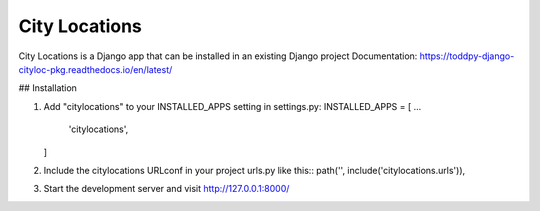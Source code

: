 ==============
City Locations
==============

City Locations is a Django app that can be installed in an existing Django project
Documentation: https://toddpy-django-cityloc-pkg.readthedocs.io/en/latest/

## Installation

1.  Add "citylocations" to your INSTALLED_APPS setting in settings.py:
    INSTALLED_APPS = [
    ...

        'citylocations',

    ]

2.  Include the citylocations URLconf in your project urls.py like this::
    path('', include('citylocations.urls')),

3.  Start the development server and visit http://127.0.0.1:8000/
